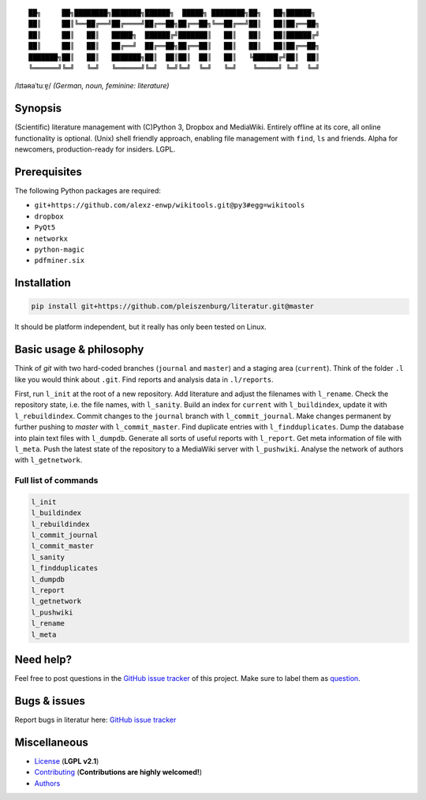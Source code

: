 ::

	██╗     ██╗████████╗███████╗██████╗  █████╗ ████████╗██╗   ██╗██████╗
	██║     ██║╚══██╔══╝██╔════╝██╔══██╗██╔══██╗╚══██╔══╝██║   ██║██╔══██╗
	██║     ██║   ██║   █████╗  ██████╔╝███████║   ██║   ██║   ██║██████╔╝
	██║     ██║   ██║   ██╔══╝  ██╔══██╗██╔══██║   ██║   ██║   ██║██╔══██╗
	███████╗██║   ██║   ███████╗██║  ██║██║  ██║   ██║   ╚██████╔╝██║  ██║
	╚══════╝╚═╝   ╚═╝   ╚══════╝╚═╝  ╚═╝╚═╝  ╚═╝   ╚═╝    ╚═════╝ ╚═╝  ╚═╝

/lɪtəʀaˈtuːɐ̯/ *(German, noun, feminine: literature)*

Synopsis
========

(Scientific) literature management with (C)Python 3, Dropbox and MediaWiki.
Entirely offline at its core, all online functionality is optional.
(Unix) shell friendly approach, enabling file management with ``find``, ``ls`` and friends.
Alpha for newcomers, production-ready for insiders. LGPL.

Prerequisites
=============

The following Python packages are required:

- ``git+https://github.com/alexz-enwp/wikitools.git@py3#egg=wikitools``
- ``dropbox``
- ``PyQt5``
- ``networkx``
- ``python-magic``
- ``pdfminer.six``

Installation
============

.. code:: bash

	pip install git+https://github.com/pleiszenburg/literatur.git@master

It should be platform independent, but it really has only been tested on Linux.

Basic usage & philosophy
========================

Think of *git* with two hard-coded branches (``journal`` and ``master``) and a staging area (``current``).
Think of the folder ``.l`` like you would think about ``.git``.
Find reports and analysis data in ``.l/reports``.

First, run ``l_init`` at the root of a new repository.
Add literature and adjust the filenames with ``l_rename``.
Check the repository state, i.e. the file names, with ``l_sanity``.
Build an index for ``current`` with ``l_buildindex``, update it with ``l_rebuildindex``.
Commit changes to the ``journal`` branch with ``l_commit_journal``.
Make changes permanent by further pushing to `master` with ``l_commit_master``.
Find duplicate entries with ``l_findduplicates``.
Dump the database into plain text files with ``l_dumpdb``.
Generate all sorts of useful reports with ``l_report``.
Get meta information of file with ``l_meta``.
Push the latest state of the repository to a MediaWiki server with ``l_pushwiki``.
Analyse the network of authors with ``l_getnetwork``.

Full list of commands
---------------------

.. code:: bash

	l_init
	l_buildindex
	l_rebuildindex
	l_commit_journal
	l_commit_master
	l_sanity
	l_findduplicates
	l_dumpdb
	l_report
	l_getnetwork
	l_pushwiki
	l_rename
	l_meta

Need help?
==========

Feel free to post questions in the `GitHub issue tracker`_ of this project.
Make sure to label them as `question`_.

.. _question: https://github.com/pleiszenburg/literatur/labels/question

Bugs & issues
=============

Report bugs in literatur here: `GitHub issue tracker`_

.. _GitHub issue tracker: https://github.com/pleiszenburg/literatur/issues

Miscellaneous
=============

- `License`_ (**LGPL v2.1**)
- `Contributing`_ (**Contributions are highly welcomed!**)
- `Authors`_

.. _License: LICENSE
.. _Contributing: CONTRIBUTING.rst
.. _Authors: AUTHORS.rst
